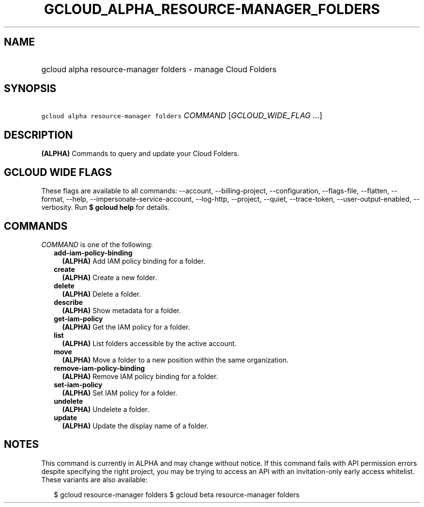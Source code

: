 
.TH "GCLOUD_ALPHA_RESOURCE\-MANAGER_FOLDERS" 1



.SH "NAME"
.HP
gcloud alpha resource\-manager folders \- manage Cloud Folders



.SH "SYNOPSIS"
.HP
\f5gcloud alpha resource\-manager folders\fR \fICOMMAND\fR [\fIGCLOUD_WIDE_FLAG\ ...\fR]



.SH "DESCRIPTION"

\fB(ALPHA)\fR Commands to query and update your Cloud Folders.



.SH "GCLOUD WIDE FLAGS"

These flags are available to all commands: \-\-account, \-\-billing\-project,
\-\-configuration, \-\-flags\-file, \-\-flatten, \-\-format, \-\-help,
\-\-impersonate\-service\-account, \-\-log\-http, \-\-project, \-\-quiet,
\-\-trace\-token, \-\-user\-output\-enabled, \-\-verbosity. Run \fB$ gcloud
help\fR for details.



.SH "COMMANDS"

\f5\fICOMMAND\fR\fR is one of the following:

.RS 2m
.TP 2m
\fBadd\-iam\-policy\-binding\fR
\fB(ALPHA)\fR Add IAM policy binding for a folder.

.TP 2m
\fBcreate\fR
\fB(ALPHA)\fR Create a new folder.

.TP 2m
\fBdelete\fR
\fB(ALPHA)\fR Delete a folder.

.TP 2m
\fBdescribe\fR
\fB(ALPHA)\fR Show metadata for a folder.

.TP 2m
\fBget\-iam\-policy\fR
\fB(ALPHA)\fR Get the IAM policy for a folder.

.TP 2m
\fBlist\fR
\fB(ALPHA)\fR List folders accessible by the active account.

.TP 2m
\fBmove\fR
\fB(ALPHA)\fR Move a folder to a new position within the same organization.

.TP 2m
\fBremove\-iam\-policy\-binding\fR
\fB(ALPHA)\fR Remove IAM policy binding for a folder.

.TP 2m
\fBset\-iam\-policy\fR
\fB(ALPHA)\fR Set IAM policy for a folder.

.TP 2m
\fBundelete\fR
\fB(ALPHA)\fR Undelete a folder.

.TP 2m
\fBupdate\fR
\fB(ALPHA)\fR Update the display name of a folder.


.RE
.sp

.SH "NOTES"

This command is currently in ALPHA and may change without notice. If this
command fails with API permission errors despite specifying the right project,
you may be trying to access an API with an invitation\-only early access
whitelist. These variants are also available:

.RS 2m
$ gcloud resource\-manager folders
$ gcloud beta resource\-manager folders
.RE

